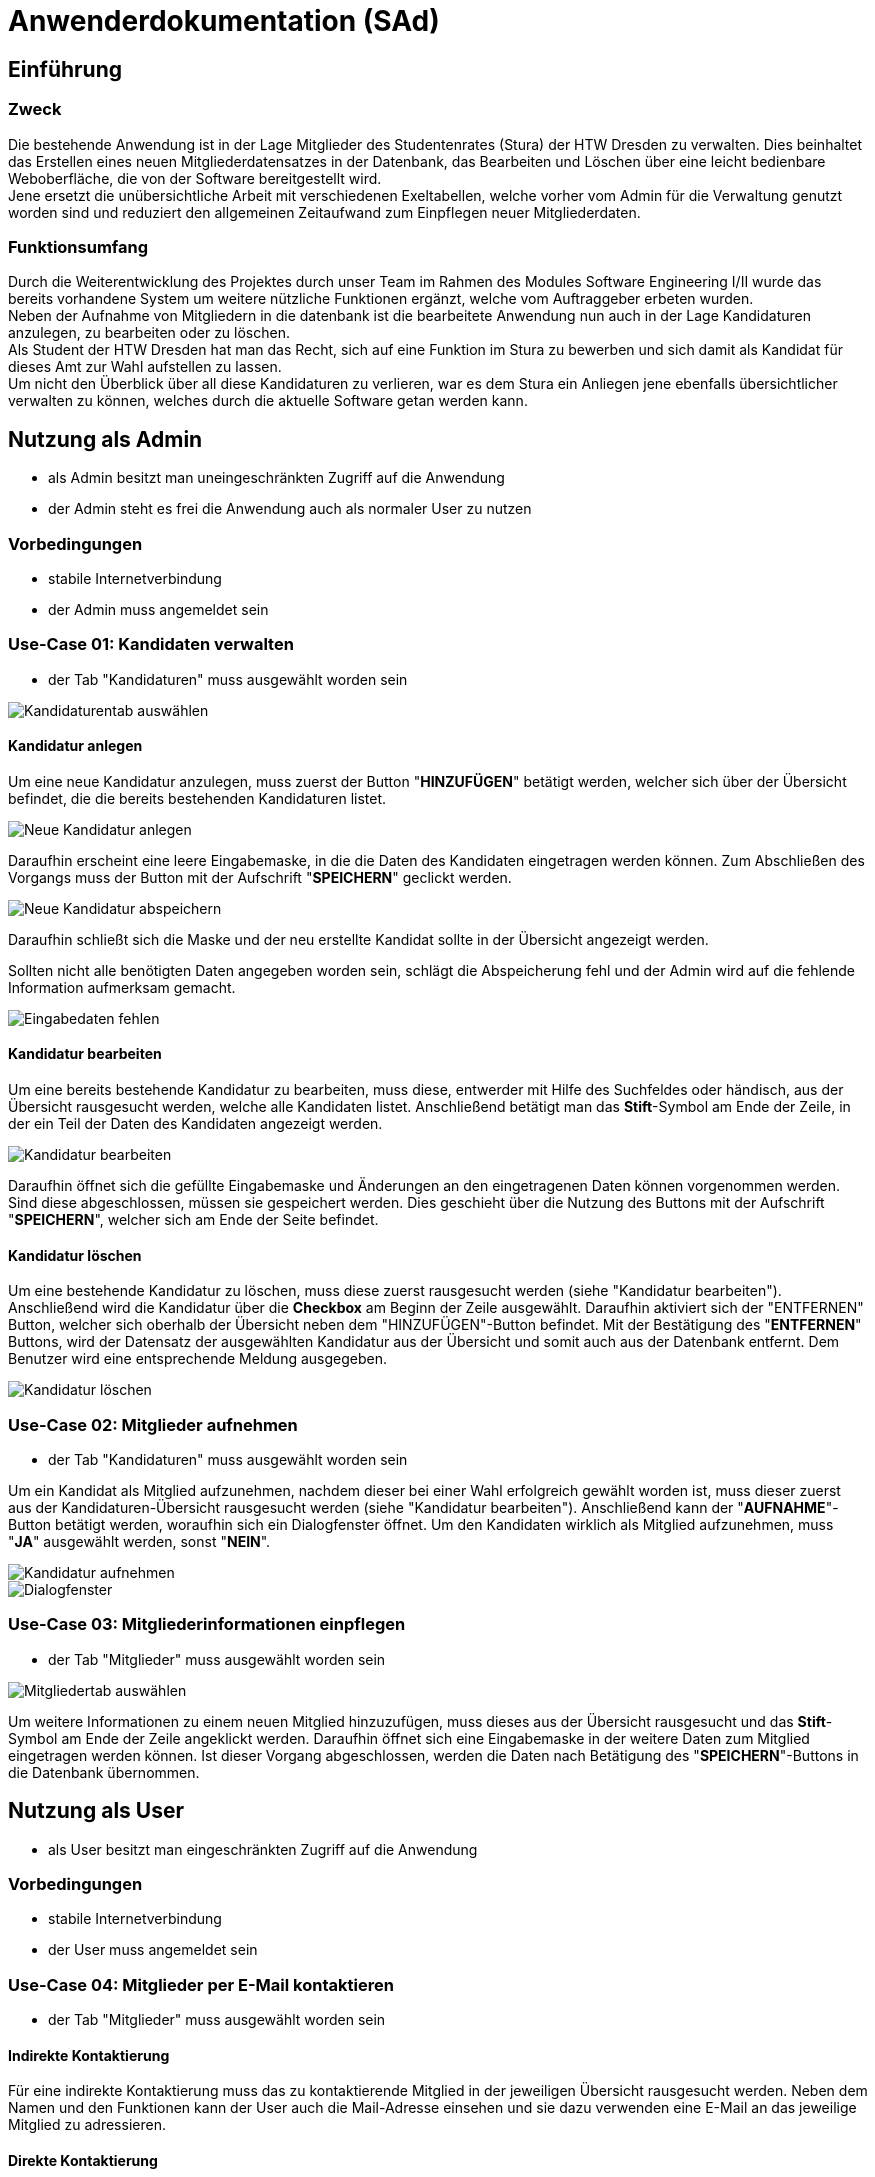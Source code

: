 = Anwenderdokumentation (SAd)

== Einführung

=== Zweck

Die bestehende Anwendung ist in der Lage Mitglieder des Studentenrates (Stura) der HTW Dresden zu verwalten. Dies beinhaltet das Erstellen eines neuen Mitgliederdatensatzes in der Datenbank, das Bearbeiten und Löschen über eine leicht bedienbare Weboberfläche, die von der Software bereitgestellt wird. +
Jene ersetzt die unübersichtliche Arbeit mit verschiedenen Exeltabellen, welche vorher vom Admin für die Verwaltung genutzt worden sind und reduziert den allgemeinen Zeitaufwand zum Einpflegen neuer Mitgliederdaten.

=== Funktionsumfang

Durch die Weiterentwicklung des Projektes durch unser Team im Rahmen des Modules Software Engineering I/II wurde das bereits vorhandene System um weitere nützliche Funktionen ergänzt, welche vom Auftraggeber erbeten wurden. +
Neben der Aufnahme von Mitgliedern in die datenbank ist die bearbeitete Anwendung nun auch in der Lage Kandidaturen anzulegen, zu bearbeiten oder zu löschen. +
Als Student der HTW Dresden hat man das Recht,  sich auf eine Funktion im Stura zu bewerben und sich damit als Kandidat für dieses Amt zur Wahl aufstellen zu lassen. +
Um nicht den Überblick über all diese Kandidaturen zu verlieren, war es dem Stura ein Anliegen jene ebenfalls übersichtlicher verwalten zu können, welches durch die aktuelle Software getan werden kann. 

== Nutzung als Admin

* als Admin besitzt man uneingeschränkten Zugriff auf die Anwendung
* der Admin steht es frei die Anwendung auch als normaler User zu nutzen

=== Vorbedingungen

* stabile Internetverbindung
* der Admin muss angemeldet sein

=== Use-Case 01: Kandidaten verwalten

* der Tab "Kandidaturen" muss ausgewählt worden sein

image::k-tab.PNG[Kandidaturentab auswählen]

==== Kandidatur anlegen

Um eine neue Kandidatur anzulegen, muss zuerst der Button "*HINZUFÜGEN*" betätigt werden, welcher sich über der Übersicht befindet, die die bereits bestehenden Kandidaturen listet. +

image::k-hinzufuegen.PNG[Neue Kandidatur anlegen]

Daraufhin erscheint eine leere Eingabemaske, in die die Daten des Kandidaten eingetragen werden können. Zum Abschließen des Vorgangs muss der Button mit der Aufschrift "*SPEICHERN*" geclickt werden. +

image::speichern.PNG[Neue Kandidatur abspeichern]

Daraufhin schließt sich die Maske und der neu erstellte Kandidat sollte in der Übersicht angezeigt werden. +

Sollten nicht alle benötigten Daten angegeben worden sein, schlägt die Abspeicherung fehl und der Admin wird auf die fehlende Information aufmerksam gemacht. +

image::fehlende-informationen.PNG[Eingabedaten fehlen]

==== Kandidatur bearbeiten

Um eine bereits bestehende Kandidatur zu bearbeiten, muss diese, entwerder mit Hilfe des Suchfeldes oder händisch, aus der Übersicht rausgesucht werden, welche alle Kandidaten listet. Anschließend betätigt man das *Stift*-Symbol am Ende der Zeile, in der ein Teil der Daten des Kandidaten angezeigt werden. +

image::k-bearbeiten.PNG[Kandidatur bearbeiten]

Daraufhin öffnet sich die gefüllte Eingabemaske und Änderungen an den eingetragenen Daten können vorgenommen werden. Sind diese abgeschlossen, müssen sie gespeichert werden. Dies geschieht über die Nutzung des Buttons mit der Aufschrift "*SPEICHERN*", welcher sich am Ende der Seite befindet.

==== Kandidatur löschen

Um eine bestehende Kandidatur zu löschen, muss diese zuerst rausgesucht werden (siehe "Kandidatur bearbeiten"). Anschließend wird die Kandidatur über die *Checkbox* am Beginn der Zeile ausgewählt. Daraufhin aktiviert sich der "ENTFERNEN" Button, welcher sich oberhalb der Übersicht neben dem "HINZUFÜGEN"-Button befindet. Mit der Bestätigung des "*ENTFERNEN*" Buttons, wird der Datensatz der ausgewählten Kandidatur aus der Übersicht und somit auch aus der Datenbank entfernt. Dem Benutzer wird eine entsprechende Meldung ausgegeben. +

image::k-loeschen.PNG[Kandidatur löschen]

=== Use-Case 02: Mitglieder aufnehmen 

* der Tab "Kandidaturen" muss ausgewählt worden sein

Um ein Kandidat als Mitglied aufzunehmen, nachdem dieser bei einer Wahl erfolgreich gewählt worden ist, muss dieser zuerst aus der Kandidaturen-Übersicht rausgesucht werden (siehe "Kandidatur bearbeiten"). Anschließend kann der "*AUFNAHME*"-Button betätigt werden, woraufhin sich ein Dialogfenster öffnet. Um den Kandidaten wirklich als Mitglied aufzunehmen, muss "*JA*" ausgewählt werden, sonst "*NEIN*". 

image::k-aufnehmen.PNG[Kandidatur aufnehmen]
image::k-aufnehmen-dialog.PNG[Dialogfenster]

=== Use-Case 03: Mitgliederinformationen einpflegen

* der Tab "Mitglieder" muss ausgewählt worden sein

image::m-tab.PNG[Mitgliedertab auswählen]

Um weitere Informationen zu einem neuen Mitglied hinzuzufügen, muss dieses aus der Übersicht rausgesucht und das *Stift*-Symbol am Ende der Zeile angeklickt werden. Daraufhin öffnet sich eine Eingabemaske in der weitere Daten zum Mitglied eingetragen werden können. Ist dieser Vorgang abgeschlossen, werden die Daten nach Betätigung des "*SPEICHERN*"-Buttons in die Datenbank übernommen. 

== Nutzung als User

* als User besitzt man eingeschränkten Zugriff auf die Anwendung

=== Vorbedingungen

* stabile Internetverbindung
* der User muss angemeldet sein

=== Use-Case 04: Mitglieder per E-Mail kontaktieren

* der Tab "Mitglieder" muss ausgewählt worden sein

==== Indirekte Kontaktierung

Für eine indirekte Kontaktierung muss das zu kontaktierende Mitglied in der jeweiligen Übersicht rausgesucht werden. Neben dem Namen und den Funktionen kann der User auch die Mail-Adresse einsehen und sie dazu verwenden eine E-Mail an das jeweilige Mitglied zu adressieren.

==== Direkte Kontaktierung

Für eine direkte Kontaktierung muss das zu kontaktierende Mitglied in der jeweiligen Übersicht rausgesucht werden. Am Ende der Datenzeile kann der User auf das Mail-Icon clicken, woraufhin sich das Mailprogramm Thunderbird öffnet, welches die Mail-Adresse schon in der Empfängerzeile enthält.

== Allgemeine Hinweise

* Hinweise über den Erfolg einer Anlegung/Löschung werden textuell ausgegeben
* rot unterstrichene Felder sind ein Zeichen dafür, dass noch nicht alle benötigten Eingaben getätigt worden sind


